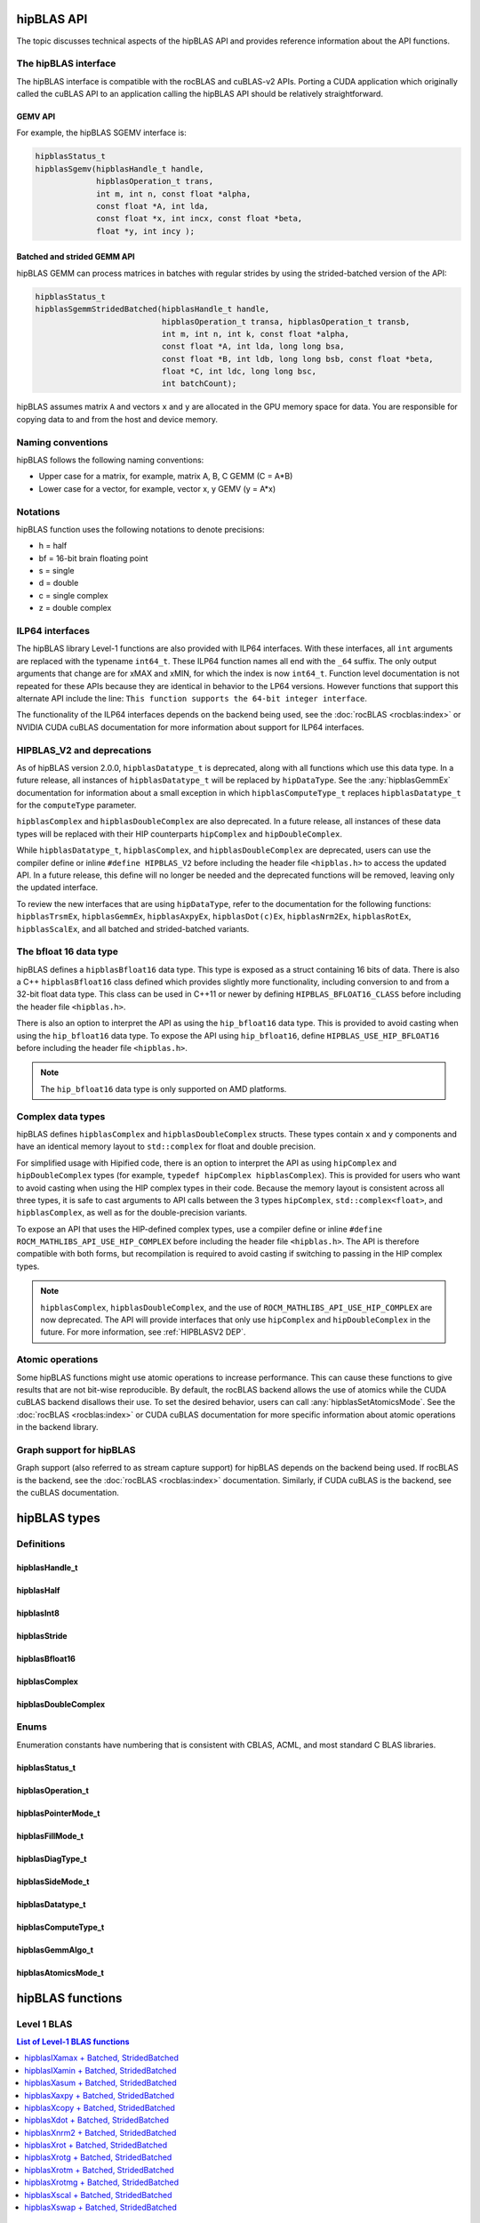 .. meta::
  :description: hipBLAS documentation and API reference library
  :keywords: hipBLAS, rocBLAS, BLAS, ROCm, API, Linear Algebra, documentation, interface

.. _api_label:

*************
hipBLAS API
*************

The topic discusses technical aspects of the hipBLAS API and provides reference information about the API functions.

The hipBLAS interface
=====================

The hipBLAS interface is compatible with the rocBLAS and cuBLAS-v2 APIs. Porting a CUDA application which
originally called the cuBLAS API to an application calling the hipBLAS API should be relatively straightforward.

GEMV API
--------

For example, the hipBLAS SGEMV interface is:

.. code-block:: cpp

   hipblasStatus_t
   hipblasSgemv(hipblasHandle_t handle,
                hipblasOperation_t trans,
                int m, int n, const float *alpha,
                const float *A, int lda,
                const float *x, int incx, const float *beta,
                float *y, int incy );


Batched and strided GEMM API
----------------------------

hipBLAS GEMM can process matrices in batches with regular strides by using the strided-batched version of the API:

.. code-block:: cpp

   hipblasStatus_t
   hipblasSgemmStridedBatched(hipblasHandle_t handle,
                              hipblasOperation_t transa, hipblasOperation_t transb,
                              int m, int n, int k, const float *alpha,
                              const float *A, int lda, long long bsa,
                              const float *B, int ldb, long long bsb, const float *beta,
                              float *C, int ldc, long long bsc,
                              int batchCount);

hipBLAS assumes matrix ``A`` and vectors ``x`` and ``y`` are allocated in the GPU memory space for data.
You are responsible for copying data to and from the host and device memory.

Naming conventions
==================

hipBLAS follows the following naming conventions:

*  Upper case for a matrix, for example, matrix A, B, C   GEMM (C = A*B)
*  Lower case for a vector, for example, vector x, y    GEMV (y = A*x)


Notations
=========

hipBLAS function uses the following notations to denote precisions:

*  h  = half
*  bf = 16-bit brain floating point
*  s  = single
*  d  = double
*  c  = single complex
*  z  = double complex

.. _ILP64 API:

ILP64 interfaces
================

The hipBLAS library Level-1 functions are also provided with ILP64 interfaces.
With these interfaces, all ``int`` arguments are replaced with the typename
``int64_t``. These ILP64 function names all end with the ``_64`` suffix.
The only output arguments that change are for
xMAX and xMIN, for which the index is now ``int64_t``. Function level documentation is not
repeated for these APIs because they are identical in behavior to the LP64 versions.
However functions that support this alternate API include the line:
``This function supports the 64-bit integer interface``.

The functionality of the ILP64 interfaces depends on the backend being used,
see the :doc:`rocBLAS <rocblas:index>` or NVIDIA CUDA cuBLAS documentation for more
information about support for ILP64 interfaces.

.. _HIPBLASV2 DEP:

HIPBLAS_V2 and deprecations
===========================

As of hipBLAS version 2.0.0, ``hipblasDatatype_t`` is deprecated, along with all functions which use this data type.
In a future release, all instances of ``hipblasDatatype_t``
will be replaced by ``hipDataType``. See the :any:`hipblasGemmEx` documentation for information about a small exception
in which ``hipblasComputeType_t`` replaces ``hipblasDatatype_t`` for the
``computeType`` parameter.

``hipblasComplex`` and ``hipblasDoubleComplex`` are also deprecated. In a future release,
all instances of these data types will be replaced with their HIP counterparts
``hipComplex`` and ``hipDoubleComplex``.

While ``hipblasDatatype_t``, ``hipblasComplex``, and ``hipblasDoubleComplex`` are deprecated,
users can use the compiler define or inline ``#define HIPBLAS_V2`` before including the header
file ``<hipblas.h>`` to access the updated API. In a future release, this define will no longer
be needed and the deprecated functions will be removed, leaving only the updated interface.

To review the new interfaces that are using ``hipDataType``,
refer to the documentation for the following functions: ``hipblasTrsmEx``, ``hipblasGemmEx``,
``hipblasAxpyEx``, ``hipblasDot(c)Ex``, ``hipblasNrm2Ex``, ``hipblasRotEx``, ``hipblasScalEx``,
and all batched and strided-batched variants.

The bfloat 16 data type
=======================

hipBLAS defines a ``hipblasBfloat16`` data type. This type is exposed as a struct
containing 16 bits of data. There is also a C++ ``hipblasBfloat16`` class defined
which provides slightly more functionality, including conversion to and from a 32-bit float data type.
This class can be used in C++11 or newer by defining
``HIPBLAS_BFLOAT16_CLASS`` before including the header file ``<hipblas.h>``.

There is also an option to interpret the API as using the ``hip_bfloat16`` data type.
This is provided to avoid casting when using the ``hip_bfloat16`` data type. To expose the API
using ``hip_bfloat16``, define ``HIPBLAS_USE_HIP_BFLOAT16`` before including the header file ``<hipblas.h>``.

.. note::

   The ``hip_bfloat16`` data type is only supported on AMD platforms.

Complex data types
==================

hipBLAS defines ``hipblasComplex`` and ``hipblasDoubleComplex`` structs.
These types contain ``x`` and ``y`` components and have an identical memory layout to ``std::complex``
for float and double precision.

For simplified usage with Hipified code, there is an option to interpret the API
as using ``hipComplex`` and ``hipDoubleComplex``
types (for example, ``typedef hipComplex hipblasComplex``). This is provided for users who want
to avoid casting when using the HIP complex types in their code.
Because the memory layout is consistent across all three types, it is safe to
cast arguments to API calls between the 3 types ``hipComplex``,
``std::complex<float>``, and ``hipblasComplex``, as well as for the double-precision
variants.

To expose an API that uses the HIP-defined complex types,
use a compiler define or inline ``#define ROCM_MATHLIBS_API_USE_HIP_COMPLEX``
before including the header file ``<hipblas.h>``. The
API is therefore compatible with both forms, but recompilation is required
to avoid casting if switching to passing in the HIP complex types.

.. note::

    ``hipblasComplex``, ``hipblasDoubleComplex``, and the use of ``ROCM_MATHLIBS_API_USE_HIP_COMPLEX``
    are now deprecated. The API will provide interfaces
    that only use ``hipComplex`` and ``hipDoubleComplex`` in the future.
    For more information, see :ref:`HIPBLASV2 DEP`.

Atomic operations
=================

Some hipBLAS functions might use atomic operations to increase performance.
This can cause these functions to give results that are not bit-wise reproducible.
By default, the rocBLAS backend allows the use of atomics while the CUDA cuBLAS backend disallows their use.
To set the desired behavior, users can call
:any:`hipblasSetAtomicsMode`. See the :doc:`rocBLAS <rocblas:index>` or CUDA
cuBLAS documentation for more specific information about atomic operations in the backend library.

Graph support for hipBLAS
=========================

Graph support (also referred to as stream capture support) for hipBLAS depends on the backend being used.
If rocBLAS is the backend, see the :doc:`rocBLAS <rocblas:index>` documentation.
Similarly, if CUDA cuBLAS is the backend, see the cuBLAS documentation.

*************
hipBLAS types
*************

Definitions
===========

hipblasHandle_t
---------------
.. doxygentypedef:: hipblasHandle_t

hipblasHalf
------------
.. doxygentypedef:: hipblasHalf

hipblasInt8
------------
.. doxygentypedef:: hipblasInt8

hipblasStride
--------------
.. doxygentypedef:: hipblasStride

hipblasBfloat16
----------------
.. doxygenstruct:: hipblasBfloat16

hipblasComplex
---------------
.. doxygenstruct:: hipblasComplex

hipblasDoubleComplex
-----------------------
.. doxygenstruct:: hipblasDoubleComplex

Enums
=====
Enumeration constants have numbering that is consistent with CBLAS, ACML, and most standard C BLAS libraries.

hipblasStatus_t
-----------------
.. doxygenenum:: hipblasStatus_t

hipblasOperation_t
------------------
.. doxygenenum:: hipblasOperation_t

hipblasPointerMode_t
--------------------
.. doxygenenum:: hipblasPointerMode_t

hipblasFillMode_t
------------------
.. doxygenenum:: hipblasFillMode_t

hipblasDiagType_t
-----------------
.. doxygenenum:: hipblasDiagType_t

hipblasSideMode_t
-----------------
.. doxygenenum:: hipblasSideMode_t

hipblasDatatype_t
------------------
.. doxygenenum:: hipblasDatatype_t

hipblasComputeType_t
--------------------
.. doxygenenum:: hipblasComputeType_t

hipblasGemmAlgo_t
------------------
.. doxygenenum:: hipblasGemmAlgo_t

hipblasAtomicsMode_t
---------------------
.. doxygenenum:: hipblasAtomicsMode_t

*****************
hipBLAS functions
*****************

Level 1 BLAS
============

.. contents:: List of Level-1 BLAS functions
   :local:
   :backlinks: top

hipblasIXamax + Batched, StridedBatched
-----------------------------------------
.. doxygenfunction:: hipblasIsamax
    :outline:
.. doxygenfunction:: hipblasIdamax
    :outline:
.. doxygenfunction:: hipblasIcamax
    :outline:
.. doxygenfunction:: hipblasIzamax

The ``amax`` function supports the 64-bit integer interface. See the :ref:`ILP64 API` section.

.. doxygenfunction:: hipblasIsamaxBatched
    :outline:
.. doxygenfunction:: hipblasIdamaxBatched
    :outline:
.. doxygenfunction:: hipblasIcamaxBatched
    :outline:
.. doxygenfunction:: hipblasIzamaxBatched

The ``amaxBatched`` function supports the 64-bit integer interface. See the :ref:`ILP64 API` section.

.. doxygenfunction:: hipblasIsamaxStridedBatched
    :outline:
.. doxygenfunction:: hipblasIdamaxStridedBatched
    :outline:
.. doxygenfunction:: hipblasIcamaxStridedBatched
    :outline:
.. doxygenfunction:: hipblasIzamaxStridedBatched

The ``amaxStridedBatched`` function supports the 64-bit integer interface. See the :ref:`ILP64 API` section.


hipblasIXamin + Batched, StridedBatched
-----------------------------------------
.. doxygenfunction:: hipblasIsamin
    :outline:
.. doxygenfunction:: hipblasIdamin
    :outline:
.. doxygenfunction:: hipblasIcamin
    :outline:
.. doxygenfunction:: hipblasIzamin

The ``amin`` function supports the 64-bit integer interface. See the :ref:`ILP64 API` section.

.. doxygenfunction:: hipblasIsaminBatched
    :outline:
.. doxygenfunction:: hipblasIdaminBatched
    :outline:
.. doxygenfunction:: hipblasIcaminBatched
    :outline:
.. doxygenfunction:: hipblasIzaminBatched

The ``aminBatched`` function supports the 64-bit integer interface. See the :ref:`ILP64 API` section.

.. doxygenfunction:: hipblasIsaminStridedBatched
    :outline:
.. doxygenfunction:: hipblasIdaminStridedBatched
    :outline:
.. doxygenfunction:: hipblasIcaminStridedBatched
    :outline:
.. doxygenfunction:: hipblasIzaminStridedBatched

The ``aminStridedBatched`` function supports the 64-bit integer interface. See the :ref:`ILP64 API` section.

hipblasXasum + Batched, StridedBatched
----------------------------------------
.. doxygenfunction:: hipblasSasum
    :outline:
.. doxygenfunction:: hipblasDasum
    :outline:
.. doxygenfunction:: hipblasScasum
    :outline:
.. doxygenfunction:: hipblasDzasum

The ``asum`` function supports the 64-bit integer interface. See the :ref:`ILP64 API` section.

.. doxygenfunction:: hipblasSasumBatched
    :outline:
.. doxygenfunction:: hipblasDasumBatched
    :outline:
.. doxygenfunction:: hipblasScasumBatched
    :outline:
.. doxygenfunction:: hipblasDzasumBatched

The ``asumBatched`` function supports the 64-bit integer interface. See the :ref:`ILP64 API` section.

.. doxygenfunction:: hipblasSasumStridedBatched
    :outline:
.. doxygenfunction:: hipblasDasumStridedBatched
    :outline:
.. doxygenfunction:: hipblasScasumStridedBatched
    :outline:
.. doxygenfunction:: hipblasDzasumStridedBatched

The ``asumStridedBatched`` function supports the 64-bit integer interface. See the :ref:`ILP64 API` section.

hipblasXaxpy + Batched, StridedBatched
----------------------------------------
.. doxygenfunction:: hipblasHaxpy
    :outline:
.. doxygenfunction:: hipblasSaxpy
    :outline:
.. doxygenfunction:: hipblasDaxpy
    :outline:
.. doxygenfunction:: hipblasCaxpy
    :outline:
.. doxygenfunction:: hipblasZaxpy

The ``axpy`` function supports the 64-bit integer interface. See the :ref:`ILP64 API` section.

.. doxygenfunction:: hipblasHaxpyBatched
    :outline:
.. doxygenfunction:: hipblasSaxpyBatched
    :outline:
.. doxygenfunction:: hipblasDaxpyBatched
    :outline:
.. doxygenfunction:: hipblasCaxpyBatched
    :outline:
.. doxygenfunction:: hipblasZaxpyBatched

The ``axpyBatched`` function supports the 64-bit integer interface. See the :ref:`ILP64 API` section.

.. doxygenfunction:: hipblasHaxpyStridedBatched
    :outline:
.. doxygenfunction:: hipblasSaxpyStridedBatched
    :outline:
.. doxygenfunction:: hipblasDaxpyStridedBatched
    :outline:
.. doxygenfunction:: hipblasCaxpyStridedBatched
    :outline:
.. doxygenfunction:: hipblasZaxpyStridedBatched

The ``axpyStridedBatched`` function supports the 64-bit integer interface. See the :ref:`ILP64 API` section.

hipblasXcopy + Batched, StridedBatched
----------------------------------------
.. doxygenfunction:: hipblasScopy
    :outline:
.. doxygenfunction:: hipblasDcopy
    :outline:
.. doxygenfunction:: hipblasCcopy
    :outline:
.. doxygenfunction:: hipblasZcopy

The ``copy`` function supports the 64-bit integer interface. See the :ref:`ILP64 API` section.

.. doxygenfunction:: hipblasScopyBatched
    :outline:
.. doxygenfunction:: hipblasDcopyBatched
    :outline:
.. doxygenfunction:: hipblasCcopyBatched
    :outline:
.. doxygenfunction:: hipblasZcopyBatched

The ``copyBatched`` function supports the 64-bit integer interface. See the :ref:`ILP64 API` section.

.. doxygenfunction:: hipblasScopyStridedBatched
    :outline:
.. doxygenfunction:: hipblasDcopyStridedBatched
    :outline:
.. doxygenfunction:: hipblasCcopyStridedBatched
    :outline:
.. doxygenfunction:: hipblasZcopyStridedBatched

The ``copyStridedBatched`` function supports the 64-bit integer interface. See the :ref:`ILP64 API` section.

hipblasXdot + Batched, StridedBatched
---------------------------------------
.. doxygenfunction:: hipblasHdot
    :outline:
.. doxygenfunction:: hipblasBfdot
    :outline:
.. doxygenfunction:: hipblasSdot
    :outline:
.. doxygenfunction:: hipblasDdot
    :outline:
.. doxygenfunction:: hipblasCdotc
    :outline:
.. doxygenfunction:: hipblasCdotu
    :outline:
.. doxygenfunction:: hipblasZdotc
    :outline:
.. doxygenfunction:: hipblasZdotu

The ``dot`` function supports the 64-bit integer interface. See the :ref:`ILP64 API` section.

.. doxygenfunction:: hipblasHdotBatched
    :outline:
.. doxygenfunction:: hipblasBfdotBatched
    :outline:
.. doxygenfunction:: hipblasSdotBatched
    :outline:
.. doxygenfunction:: hipblasDdotBatched
    :outline:
.. doxygenfunction:: hipblasCdotcBatched
    :outline:
.. doxygenfunction:: hipblasCdotuBatched
    :outline:
.. doxygenfunction:: hipblasZdotcBatched
    :outline:
.. doxygenfunction:: hipblasZdotuBatched

The ``dotBatched`` function supports the 64-bit integer interface. See the :ref:`ILP64 API` section.

.. doxygenfunction:: hipblasHdotStridedBatched
    :outline:
.. doxygenfunction:: hipblasBfdotStridedBatched
    :outline:
.. doxygenfunction:: hipblasSdotStridedBatched
    :outline:
.. doxygenfunction:: hipblasDdotStridedBatched
    :outline:
.. doxygenfunction:: hipblasCdotcStridedBatched
    :outline:
.. doxygenfunction:: hipblasCdotuStridedBatched
    :outline:
.. doxygenfunction:: hipblasZdotcStridedBatched
    :outline:
.. doxygenfunction:: hipblasZdotuStridedBatched

The ``dotStridedBatched`` function supports the 64-bit integer interface. See the :ref:`ILP64 API` section.

hipblasXnrm2 + Batched, StridedBatched
----------------------------------------
.. doxygenfunction:: hipblasSnrm2
    :outline:
.. doxygenfunction:: hipblasDnrm2
    :outline:
.. doxygenfunction:: hipblasScnrm2
    :outline:
.. doxygenfunction:: hipblasDznrm2

The ``nrm2`` function supports the 64-bit integer interface. See the :ref:`ILP64 API` section.

.. doxygenfunction:: hipblasSnrm2Batched
    :outline:
.. doxygenfunction:: hipblasDnrm2Batched
    :outline:
.. doxygenfunction:: hipblasScnrm2Batched
    :outline:
.. doxygenfunction:: hipblasDznrm2Batched

The ``nrm2Batched`` function supports the 64-bit integer interface. See the :ref:`ILP64 API` section.

.. doxygenfunction:: hipblasSnrm2StridedBatched
    :outline:
.. doxygenfunction:: hipblasDnrm2StridedBatched
    :outline:
.. doxygenfunction:: hipblasScnrm2StridedBatched
    :outline:
.. doxygenfunction:: hipblasDznrm2StridedBatched

The ``nrm2StridedBatched`` function supports the 64-bit integer interface. See the :ref:`ILP64 API` section.

hipblasXrot + Batched, StridedBatched
---------------------------------------
.. doxygenfunction:: hipblasSrot
    :outline:
.. doxygenfunction:: hipblasDrot
    :outline:
.. doxygenfunction:: hipblasCrot
    :outline:
.. doxygenfunction:: hipblasCsrot
    :outline:
.. doxygenfunction:: hipblasZrot
    :outline:
.. doxygenfunction:: hipblasZdrot

The ``rot`` function supports the 64-bit integer interface. See the :ref:`ILP64 API` section.

.. doxygenfunction:: hipblasSrotBatched
    :outline:
.. doxygenfunction:: hipblasDrotBatched
    :outline:
.. doxygenfunction:: hipblasCrotBatched
    :outline:
.. doxygenfunction:: hipblasCsrotBatched
    :outline:
.. doxygenfunction:: hipblasZrotBatched
    :outline:
.. doxygenfunction:: hipblasZdrotBatched

The ``rotBatched`` function supports the 64-bit integer interface. See the :ref:`ILP64 API` section.

.. doxygenfunction:: hipblasSrotStridedBatched
    :outline:
.. doxygenfunction:: hipblasDrotStridedBatched
    :outline:
.. doxygenfunction:: hipblasCrotStridedBatched
    :outline:
.. doxygenfunction:: hipblasCsrotStridedBatched
    :outline:
.. doxygenfunction:: hipblasZrotStridedBatched
    :outline:
.. doxygenfunction:: hipblasZdrotStridedBatched

The ``rotStridedBatched`` function supports the 64-bit integer interface. See the :ref:`ILP64 API` section.

hipblasXrotg + Batched, StridedBatched
----------------------------------------
.. doxygenfunction:: hipblasSrotg
    :outline:
.. doxygenfunction:: hipblasDrotg
    :outline:
.. doxygenfunction:: hipblasCrotg
    :outline:
.. doxygenfunction:: hipblasZrotg

The ``rotg`` function supports the 64-bit integer interface. See the :ref:`ILP64 API` section.

.. doxygenfunction:: hipblasSrotgBatched
    :outline:
.. doxygenfunction:: hipblasDrotgBatched
    :outline:
.. doxygenfunction:: hipblasCrotgBatched
    :outline:
.. doxygenfunction:: hipblasZrotgBatched

The ``rotgBatched`` function supports the 64-bit integer interface. See the :ref:`ILP64 API` section.

.. doxygenfunction:: hipblasSrotgStridedBatched
    :outline:
.. doxygenfunction:: hipblasDrotgStridedBatched
    :outline:
.. doxygenfunction:: hipblasCrotgStridedBatched
    :outline:
.. doxygenfunction:: hipblasZrotgStridedBatched

The ``rotgStridedBatched`` function supports the 64-bit integer interface. See the :ref:`ILP64 API` section.

hipblasXrotm + Batched, StridedBatched
----------------------------------------
.. doxygenfunction:: hipblasSrotm
    :outline:
.. doxygenfunction:: hipblasDrotm

The ``rotm`` function supports the 64-bit integer interface. See the :ref:`ILP64 API` section.

.. doxygenfunction:: hipblasSrotmBatched
    :outline:
.. doxygenfunction:: hipblasDrotmBatched

The ``rotmBatched`` function supports the 64-bit integer interface. See the :ref:`ILP64 API` section.

.. doxygenfunction:: hipblasSrotmStridedBatched
    :outline:
.. doxygenfunction:: hipblasDrotmStridedBatched

The ``rotmStridedBatched`` function supports the 64-bit integer interface. See the :ref:`ILP64 API` section.

hipblasXrotmg + Batched, StridedBatched
-----------------------------------------
.. doxygenfunction:: hipblasSrotmg
    :outline:
.. doxygenfunction:: hipblasDrotmg

The ``rotmg`` function supports the 64-bit integer interface. See the :ref:`ILP64 API` section.

.. doxygenfunction:: hipblasSrotmgBatched
    :outline:
.. doxygenfunction:: hipblasDrotmgBatched

The ``rotmgBatched`` function supports the 64-bit integer interface. See the :ref:`ILP64 API` section.

.. doxygenfunction:: hipblasSrotmgStridedBatched
    :outline:
.. doxygenfunction:: hipblasDrotmgStridedBatched

The ``rotmgStridedBatched`` function supports the 64-bit integer interface. See the :ref:`ILP64 API` section.

hipblasXscal + Batched, StridedBatched
----------------------------------------
.. doxygenfunction:: hipblasSscal
    :outline:
.. doxygenfunction:: hipblasDscal
    :outline:
.. doxygenfunction:: hipblasCscal
    :outline:
.. doxygenfunction:: hipblasCsscal
    :outline:
.. doxygenfunction:: hipblasZscal
    :outline:
.. doxygenfunction:: hipblasZdscal

The ``scal`` function supports the 64-bit integer interface. See the :ref:`ILP64 API` section.

.. doxygenfunction:: hipblasSscalBatched
    :outline:
.. doxygenfunction:: hipblasDscalBatched
    :outline:
.. doxygenfunction:: hipblasCscalBatched
    :outline:
.. doxygenfunction:: hipblasZscalBatched
    :outline:
.. doxygenfunction:: hipblasCsscalBatched
    :outline:
.. doxygenfunction:: hipblasZdscalBatched

The ``scalBatched`` function supports the 64-bit integer interface. See the :ref:`ILP64 API` section.

.. doxygenfunction:: hipblasSscalStridedBatched
    :outline:
.. doxygenfunction:: hipblasDscalStridedBatched
    :outline:
.. doxygenfunction:: hipblasCscalStridedBatched
    :outline:
.. doxygenfunction:: hipblasZscalStridedBatched
    :outline:
.. doxygenfunction:: hipblasCsscalStridedBatched
    :outline:
.. doxygenfunction:: hipblasZdscalStridedBatched

The ``scalStridedBatched`` function supports the 64-bit integer interface. See the :ref:`ILP64 API` section.

hipblasXswap + Batched, StridedBatched
----------------------------------------
.. doxygenfunction:: hipblasSswap
    :outline:
.. doxygenfunction:: hipblasDswap
    :outline:
.. doxygenfunction:: hipblasCswap
    :outline:
.. doxygenfunction:: hipblasZswap

The ``swap`` function supports the 64-bit integer interface. See the :ref:`ILP64 API` section.

.. doxygenfunction:: hipblasSswapBatched
    :outline:
.. doxygenfunction:: hipblasDswapBatched
    :outline:
.. doxygenfunction:: hipblasCswapBatched
    :outline:
.. doxygenfunction:: hipblasZswapBatched

The ``swapBatched`` function supports the 64-bit integer interface. See the :ref:`ILP64 API` section.

.. doxygenfunction:: hipblasSswapStridedBatched
    :outline:
.. doxygenfunction:: hipblasDswapStridedBatched
    :outline:
.. doxygenfunction:: hipblasCswapStridedBatched
    :outline:
.. doxygenfunction:: hipblasZswapStridedBatched

The ``swapStridedBatched`` function supports the 64-bit integer interface. See the :ref:`ILP64 API` section.

Level 2 BLAS
============
.. contents:: List of Level-2 BLAS functions
   :local:
   :backlinks: top

hipblasXgbmv + Batched, StridedBatched
----------------------------------------
.. doxygenfunction:: hipblasSgbmv
    :outline:
.. doxygenfunction:: hipblasDgbmv
    :outline:
.. doxygenfunction:: hipblasCgbmv
    :outline:
.. doxygenfunction:: hipblasZgbmv

The ``gbmv`` functions support the 64-bit integer interface. See the :ref:`ILP64 API` section.

.. doxygenfunction:: hipblasSgbmvBatched
    :outline:
.. doxygenfunction:: hipblasDgbmvBatched
    :outline:
.. doxygenfunction:: hipblasCgbmvBatched
    :outline:
.. doxygenfunction:: hipblasZgbmvBatched

The ``gbmvBatched`` functions support the 64-bit integer interface. See the :ref:`ILP64 API` section.

.. doxygenfunction:: hipblasSgbmvStridedBatched
    :outline:
.. doxygenfunction:: hipblasDgbmvStridedBatched
    :outline:
.. doxygenfunction:: hipblasCgbmvStridedBatched
    :outline:
.. doxygenfunction:: hipblasZgbmvStridedBatched

The ``gbmvStridedBatched`` functions support the 64-bit integer interface. See the :ref:`ILP64 API` section.

hipblasXgemv + Batched, StridedBatched
----------------------------------------
.. doxygenfunction:: hipblasSgemv
    :outline:
.. doxygenfunction:: hipblasDgemv
    :outline:
.. doxygenfunction:: hipblasCgemv
    :outline:
.. doxygenfunction:: hipblasZgemv

The ``gemv``` functions support the 64-bit integer interface. See the :ref:`ILP64 API` section.

.. doxygenfunction:: hipblasSgemvBatched
    :outline:
.. doxygenfunction:: hipblasDgemvBatched
    :outline:
.. doxygenfunction:: hipblasCgemvBatched
    :outline:
.. doxygenfunction:: hipblasZgemvBatched

The ``gemvBatched`` functions support the 64-bit integer interface. See the :ref:`ILP64 API` section.

.. doxygenfunction:: hipblasSgemvStridedBatched
    :outline:
.. doxygenfunction:: hipblasDgemvStridedBatched
    :outline:
.. doxygenfunction:: hipblasCgemvStridedBatched
    :outline:
.. doxygenfunction:: hipblasZgemvStridedBatched

The ``gemvStridedBatched`` functions support the 64-bit integer interface. See the :ref:`ILP64 API` section.

hipblasXger + Batched, StridedBatched
----------------------------------------
.. doxygenfunction:: hipblasSger
    :outline:
.. doxygenfunction:: hipblasDger
    :outline:
.. doxygenfunction:: hipblasCgeru
    :outline:
.. doxygenfunction:: hipblasCgerc
    :outline:
.. doxygenfunction:: hipblasZgeru
    :outline:
.. doxygenfunction:: hipblasZgerc

The ``ger`` functions support the 64-bit integer interface. See the :ref:`ILP64 API` section.

.. doxygenfunction:: hipblasSgerBatched
    :outline:
.. doxygenfunction:: hipblasDgerBatched
    :outline:
.. doxygenfunction:: hipblasCgeruBatched
    :outline:
.. doxygenfunction:: hipblasCgercBatched
    :outline:
.. doxygenfunction:: hipblasZgeruBatched
    :outline:
.. doxygenfunction:: hipblasZgercBatched

The ``gerBatched`` functions support the 64-bit integer interface. See the :ref:`ILP64 API` section.

.. doxygenfunction:: hipblasSgerStridedBatched
    :outline:
.. doxygenfunction:: hipblasDgerStridedBatched
    :outline:
.. doxygenfunction:: hipblasCgeruStridedBatched
    :outline:
.. doxygenfunction:: hipblasCgercStridedBatched
    :outline:
.. doxygenfunction:: hipblasZgeruStridedBatched
    :outline:
.. doxygenfunction:: hipblasZgercStridedBatched

The ``gerStridedBatched`` functions support the 64-bit integer interface. See the :ref:`ILP64 API` section.

hipblasXhbmv + Batched, StridedBatched
----------------------------------------
.. doxygenfunction:: hipblasChbmv
    :outline:
.. doxygenfunction:: hipblasZhbmv

The ``hbmv`` functions support the 64-bit integer interface. See the :ref:`ILP64 API` section.

.. doxygenfunction:: hipblasChbmvBatched
    :outline:
.. doxygenfunction:: hipblasZhbmvBatched

The ``hbmvBatched`` functions support the 64-bit integer interface. See the :ref:`ILP64 API` section.

.. doxygenfunction:: hipblasChbmvStridedBatched
    :outline:
.. doxygenfunction:: hipblasZhbmvStridedBatched

The ``hbmvStridedBatched`` functions support the 64-bit integer interface. See the :ref:`ILP64 API` section.

hipblasXhemv + Batched, StridedBatched
----------------------------------------
.. doxygenfunction:: hipblasChemv
    :outline:
.. doxygenfunction:: hipblasZhemv

The ``hemv`` functions support the 64-bit integer interface. See the :ref:`ILP64 API` section.

.. doxygenfunction:: hipblasChemvBatched
    :outline:
.. doxygenfunction:: hipblasZhemvBatched

The ``hemvBatched`` functions support the 64-bit integer interface. See the :ref:`ILP64 API` section.

.. doxygenfunction:: hipblasChemvStridedBatched
    :outline:
.. doxygenfunction:: hipblasZhemvStridedBatched

The ``hemvStridedBatched`` functions support the 64-bit integer interface. See the :ref:`ILP64 API` section.

hipblasXher + Batched, StridedBatched
---------------------------------------
.. doxygenfunction:: hipblasCher
    :outline:
.. doxygenfunction:: hipblasZher

The ``her`` functions support the 64-bit integer interface. See the :ref:`ILP64 API` section.

.. doxygenfunction:: hipblasCherBatched
    :outline:
.. doxygenfunction:: hipblasZherBatched

The ``herBatched`` functions support the 64-bit integer interface. See the :ref:`ILP64 API` section.

.. doxygenfunction:: hipblasCherStridedBatched
    :outline:
.. doxygenfunction:: hipblasZherStridedBatched

The ``herStridedBatched`` functions support the 64-bit integer interface. See the :ref:`ILP64 API` section.

hipblasXher2 + Batched, StridedBatched
----------------------------------------
.. doxygenfunction:: hipblasCher2
    :outline:
.. doxygenfunction:: hipblasZher2

The ``her2`` functions support the 64-bit integer interface. See the :ref:`ILP64 API` section.

.. doxygenfunction:: hipblasCher2Batched
    :outline:
.. doxygenfunction:: hipblasZher2Batched

The ``her2Batched`` functions support the 64-bit integer interface. See the :ref:`ILP64 API` section.

.. doxygenfunction:: hipblasCher2StridedBatched
    :outline:
.. doxygenfunction:: hipblasZher2StridedBatched

The ``her2StridedBatched`` functions support the 64-bit integer interface. See the :ref:`ILP64 API` section.

hipblasXhpmv + Batched, StridedBatched
----------------------------------------
.. doxygenfunction:: hipblasChpmv
    :outline:
.. doxygenfunction:: hipblasZhpmv

The ``hpmv`` functions support the 64-bit integer interface. See the :ref:`ILP64 API` section.

.. doxygenfunction:: hipblasChpmvBatched
    :outline:
.. doxygenfunction:: hipblasZhpmvBatched

The ``hpmvBatched`` functions support the 64-bit integer interface. See the :ref:`ILP64 API` section.

.. doxygenfunction:: hipblasChpmvStridedBatched
    :outline:
.. doxygenfunction:: hipblasZhpmvStridedBatched

The ``hpmvStridedBatched`` functions support the 64-bit integer interface. See the :ref:`ILP64 API` section.

hipblasXhpr + Batched, StridedBatched
---------------------------------------
.. doxygenfunction:: hipblasChpr
    :outline:
.. doxygenfunction:: hipblasZhpr

The ``hpr`` functions support the 64-bit integer interface. See the :ref:`ILP64 API` section.

.. doxygenfunction:: hipblasChprBatched
    :outline:
.. doxygenfunction:: hipblasZhprBatched

The ``hprBatched`` functions support the 64-bit integer interface. See the :ref:`ILP64 API` section.

.. doxygenfunction:: hipblasChprStridedBatched
    :outline:
.. doxygenfunction:: hipblasZhprStridedBatched

The ``hprStridedBatched`` functions support the 64-bit integer interface. See the :ref:`ILP64 API` section.

hipblasXhpr2 + Batched, StridedBatched
----------------------------------------
.. doxygenfunction:: hipblasChpr2
    :outline:
.. doxygenfunction:: hipblasZhpr2

The ``hpr2`` functions support the 64-bit integer interface. See the :ref:`ILP64 API` section.

.. doxygenfunction:: hipblasChpr2Batched
    :outline:
.. doxygenfunction:: hipblasZhpr2Batched

The ``hpr2Batched`` functions support the 64-bit integer interface. See the :ref:`ILP64 API` section.

.. doxygenfunction:: hipblasChpr2StridedBatched
    :outline:
.. doxygenfunction:: hipblasZhpr2StridedBatched

The ``hpr2StridedBatched`` functions support the 64-bit integer interface. See the :ref:`ILP64 API` section.

hipblasXsbmv + Batched, StridedBatched
----------------------------------------
.. doxygenfunction:: hipblasSsbmv
    :outline:
.. doxygenfunction:: hipblasDsbmv

The ``sbmv`` functions support the 64-bit integer interface. See the :ref:`ILP64 API` section.

.. doxygenfunction:: hipblasSsbmvBatched
    :outline:
.. doxygenfunction:: hipblasDsbmvBatched

The ``sbmvBatched`` functions support the 64-bit integer interface. See the :ref:`ILP64 API` section.

.. doxygenfunction:: hipblasSsbmvStridedBatched
    :outline:
.. doxygenfunction:: hipblasDsbmvStridedBatched

The ``sbmvStridedBatched`` functions support the 64-bit integer interface. See the :ref:`ILP64 API` section.

hipblasXspmv + Batched, StridedBatched
----------------------------------------
.. doxygenfunction:: hipblasSspmv
    :outline:
.. doxygenfunction:: hipblasDspmv

The ``spmv`` functions support the 64-bit integer interface. See the :ref:`ILP64 API` section.

.. doxygenfunction:: hipblasSspmvBatched
    :outline:
.. doxygenfunction:: hipblasDspmvBatched

The ``spmvBatched`` functions support the 64-bit integer interface. See the :ref:`ILP64 API` section.

.. doxygenfunction:: hipblasSspmvStridedBatched
    :outline:
.. doxygenfunction:: hipblasDspmvStridedBatched

The ``spmvStridedBatched`` functions support the 64-bit integer interface. See the :ref:`ILP64 API` section.

hipblasXspr + Batched, StridedBatched
----------------------------------------
.. doxygenfunction:: hipblasSspr
    :outline:
.. doxygenfunction:: hipblasDspr
    :outline:
.. doxygenfunction:: hipblasCspr
    :outline:
.. doxygenfunction:: hipblasZspr

The ``spr`` functions support the 64-bit integer interface. See the :ref:`ILP64 API` section.

.. doxygenfunction:: hipblasSsprBatched
    :outline:
.. doxygenfunction:: hipblasDsprBatched
    :outline:
.. doxygenfunction:: hipblasCsprBatched
    :outline:
.. doxygenfunction:: hipblasZsprBatched

The ``sprBatched`` functions support the 64-bit integer interface. See the :ref:`ILP64 API` section.

.. doxygenfunction:: hipblasSsprStridedBatched
    :outline:
.. doxygenfunction:: hipblasDsprStridedBatched
    :outline:
.. doxygenfunction:: hipblasCsprStridedBatched
    :outline:
.. doxygenfunction:: hipblasZsprStridedBatched

The ``sprStridedBatched`` functions support the 64-bit integer interface. See the :ref:`ILP64 API` section.

hipblasXspr2 + Batched, StridedBatched
----------------------------------------
.. doxygenfunction:: hipblasSspr2
    :outline:
.. doxygenfunction:: hipblasDspr2

The ``spr2`` functions support the 64-bit integer interface. See the :ref:`ILP64 API` section.

.. doxygenfunction:: hipblasSspr2Batched
    :outline:
.. doxygenfunction:: hipblasDspr2Batched

The ``spr2Batched`` functions support the 64-bit integer interface. See the :ref:`ILP64 API` section.

.. doxygenfunction:: hipblasSspr2StridedBatched
    :outline:
.. doxygenfunction:: hipblasDspr2StridedBatched

The ``spr2StridedBatched`` functions support the 64-bit integer interface. See the :ref:`ILP64 API` section.

hipblasXsymv + Batched, StridedBatched
----------------------------------------
.. doxygenfunction:: hipblasSsymv
    :outline:
.. doxygenfunction:: hipblasDsymv
    :outline:
.. doxygenfunction:: hipblasCsymv
    :outline:
.. doxygenfunction:: hipblasZsymv

The ``symv`` functions support the 64-bit integer interface. See the :ref:`ILP64 API` section.

.. doxygenfunction:: hipblasSsymvBatched
    :outline:
.. doxygenfunction:: hipblasDsymvBatched
    :outline:
.. doxygenfunction:: hipblasCsymvBatched
    :outline:
.. doxygenfunction:: hipblasZsymvBatched

The ``symvBatched`` functions support the 64-bit integer interface. See the :ref:`ILP64 API` section.

.. doxygenfunction:: hipblasSsymvStridedBatched
    :outline:
.. doxygenfunction:: hipblasDsymvStridedBatched
    :outline:
.. doxygenfunction:: hipblasCsymvStridedBatched
    :outline:
.. doxygenfunction:: hipblasZsymvStridedBatched

The ``symvStridedBatched`` functions support the 64-bit integer interface. See the :ref:`ILP64 API` section.

hipblasXsyr + Batched, StridedBatched
----------------------------------------
.. doxygenfunction:: hipblasSsyr
    :outline:
.. doxygenfunction:: hipblasDsyr
    :outline:
.. doxygenfunction:: hipblasCsyr
    :outline:
.. doxygenfunction:: hipblasZsyr

The ``syr`` functions support the 64-bit integer interface. See the :ref:`ILP64 API` section.

.. doxygenfunction:: hipblasSsyrBatched
    :outline:
.. doxygenfunction:: hipblasDsyrBatched
    :outline:
.. doxygenfunction:: hipblasCsyrBatched
    :outline:
.. doxygenfunction:: hipblasZsyrBatched

The ``syrBatched`` functions support the 64-bit integer interface. See the :ref:`ILP64 API` section.

.. doxygenfunction:: hipblasSsyrStridedBatched
    :outline:
.. doxygenfunction:: hipblasDsyrStridedBatched
    :outline:
.. doxygenfunction:: hipblasCsyrStridedBatched
    :outline:
.. doxygenfunction:: hipblasZsyrStridedBatched

The ``syrStridedBatched`` functions support the 64-bit integer interface. See the :ref:`ILP64 API` section.

hipblasXsyr2 + Batched, StridedBatched
----------------------------------------
.. doxygenfunction:: hipblasSsyr2
    :outline:
.. doxygenfunction:: hipblasDsyr2
    :outline:
.. doxygenfunction:: hipblasCsyr2
    :outline:
.. doxygenfunction:: hipblasZsyr2

The ``syr2`` functions support the 64-bit integer interface. See the :ref:`ILP64 API` section.

.. doxygenfunction:: hipblasSsyr2Batched
    :outline:
.. doxygenfunction:: hipblasDsyr2Batched
    :outline:
.. doxygenfunction:: hipblasCsyr2Batched
    :outline:
.. doxygenfunction:: hipblasZsyr2Batched

The ``syr2Batched`` functions support the 64-bit integer interface. See the :ref:`ILP64 API` section.

.. doxygenfunction:: hipblasSsyr2StridedBatched
    :outline:
.. doxygenfunction:: hipblasDsyr2StridedBatched
    :outline:
.. doxygenfunction:: hipblasCsyr2StridedBatched
    :outline:
.. doxygenfunction:: hipblasZsyr2StridedBatched

The ``syr2StridedBatched`` functions support the 64-bit integer interface. See the :ref:`ILP64 API` section.

hipblasXtbmv + Batched, StridedBatched
----------------------------------------
.. doxygenfunction:: hipblasStbmv
    :outline:
.. doxygenfunction:: hipblasDtbmv
    :outline:
.. doxygenfunction:: hipblasCtbmv
    :outline:
.. doxygenfunction:: hipblasZtbmv

The ``tbmv`` functions support the 64-bit integer interface. See the :ref:`ILP64 API` section.

.. doxygenfunction:: hipblasStbmvBatched
    :outline:
.. doxygenfunction:: hipblasDtbmvBatched
    :outline:
.. doxygenfunction:: hipblasCtbmvBatched
    :outline:
.. doxygenfunction:: hipblasZtbmvBatched

The ``tbmvBatched`` functions support the 64-bit integer interface. See the :ref:`ILP64 API` section.

.. doxygenfunction:: hipblasStbmvStridedBatched
    :outline:
.. doxygenfunction:: hipblasDtbmvStridedBatched
    :outline:
.. doxygenfunction:: hipblasCtbmvStridedBatched
    :outline:
.. doxygenfunction:: hipblasZtbmvStridedBatched

The ``tbmvStridedBatched`` functions support the 64-bit integer interface. See the :ref:`ILP64 API` section.

hipblasXtbsv + Batched, StridedBatched
----------------------------------------
.. doxygenfunction:: hipblasStbsv
    :outline:
.. doxygenfunction:: hipblasDtbsv
    :outline:
.. doxygenfunction:: hipblasCtbsv
    :outline:
.. doxygenfunction:: hipblasZtbsv

The ``tbsv`` functions support the 64-bit integer interface. See the :ref:`ILP64 API` section.

.. doxygenfunction:: hipblasStbsvBatched
    :outline:
.. doxygenfunction:: hipblasDtbsvBatched
    :outline:
.. doxygenfunction:: hipblasCtbsvBatched
    :outline:
.. doxygenfunction:: hipblasZtbsvBatched

The ``tbsvBatched`` functions support the 64-bit integer interface. See the :ref:`ILP64 API` section.

.. doxygenfunction:: hipblasStbsvStridedBatched
    :outline:
.. doxygenfunction:: hipblasDtbsvStridedBatched
    :outline:
.. doxygenfunction:: hipblasCtbsvStridedBatched
    :outline:
.. doxygenfunction:: hipblasZtbsvStridedBatched

The ``tbsvStridedBatched`` functions support the 64-bit integer interface. See the :ref:`ILP64 API` section.

hipblasXtpmv + Batched, StridedBatched
----------------------------------------
.. doxygenfunction:: hipblasStpmv
    :outline:
.. doxygenfunction:: hipblasDtpmv
    :outline:
.. doxygenfunction:: hipblasCtpmv
    :outline:
.. doxygenfunction:: hipblasZtpmv

The ``tpmv`` functions support the 64-bit integer interface. See the :ref:`ILP64 API` section.

.. doxygenfunction:: hipblasStpmvBatched
    :outline:
.. doxygenfunction:: hipblasDtpmvBatched
    :outline:
.. doxygenfunction:: hipblasCtpmvBatched
    :outline:
.. doxygenfunction:: hipblasZtpmvBatched

The ``tpmvBatched`` functions support the 64-bit integer interface. See the :ref:`ILP64 API` section.

.. doxygenfunction:: hipblasStpmvStridedBatched
    :outline:
.. doxygenfunction:: hipblasDtpmvStridedBatched
    :outline:
.. doxygenfunction:: hipblasCtpmvStridedBatched
    :outline:
.. doxygenfunction:: hipblasZtpmvStridedBatched

The ``tpmvStridedBatched`` functions support the 64-bit integer interface. See the :ref:`ILP64 API` section.

hipblasXtpsv + Batched, StridedBatched
----------------------------------------
.. doxygenfunction:: hipblasStpsv
    :outline:
.. doxygenfunction:: hipblasDtpsv
    :outline:
.. doxygenfunction:: hipblasCtpsv
    :outline:
.. doxygenfunction:: hipblasZtpsv

The ``tpsv`` functions support the 64-bit integer interface. See the :ref:`ILP64 API` section.

.. doxygenfunction:: hipblasStpsvBatched
    :outline:
.. doxygenfunction:: hipblasDtpsvBatched
    :outline:
.. doxygenfunction:: hipblasCtpsvBatched
    :outline:
.. doxygenfunction:: hipblasZtpsvBatched

The ``tpsvBatched`` functions support the 64-bit integer interface. See the :ref:`ILP64 API` section.

.. doxygenfunction:: hipblasStpsvStridedBatched
    :outline:
.. doxygenfunction:: hipblasDtpsvStridedBatched
    :outline:
.. doxygenfunction:: hipblasCtpsvStridedBatched
    :outline:
.. doxygenfunction:: hipblasZtpsvStridedBatched

The ``tpsvStridedBatched`` functions support the 64-bit integer interface. See the :ref:`ILP64 API` section.

hipblasXtrmv + Batched, StridedBatched
----------------------------------------
.. doxygenfunction:: hipblasStrmv
    :outline:
.. doxygenfunction:: hipblasDtrmv
    :outline:
.. doxygenfunction:: hipblasCtrmv
    :outline:
.. doxygenfunction:: hipblasZtrmv

The ``trmv`` functions support the 64-bit integer interface. See the :ref:`ILP64 API` section.

.. doxygenfunction:: hipblasStrmvBatched
    :outline:
.. doxygenfunction:: hipblasDtrmvBatched
    :outline:
.. doxygenfunction:: hipblasCtrmvBatched
    :outline:
.. doxygenfunction:: hipblasZtrmvBatched

The ``trmvBatched`` functions support the 64-bit integer interface. See the :ref:`ILP64 API` section.

.. doxygenfunction:: hipblasStrmvStridedBatched
    :outline:
.. doxygenfunction:: hipblasDtrmvStridedBatched
    :outline:
.. doxygenfunction:: hipblasCtrmvStridedBatched
    :outline:
.. doxygenfunction:: hipblasZtrmvStridedBatched

The ``trmvStridedBatched`` functions support the 64-bit integer interface. See the :ref:`ILP64 API` section.

hipblasXtrsv + Batched, StridedBatched
----------------------------------------
.. doxygenfunction:: hipblasStrsv
    :outline:
.. doxygenfunction:: hipblasDtrsv
    :outline:
.. doxygenfunction:: hipblasCtrsv
    :outline:
.. doxygenfunction:: hipblasZtrsv

The ``trsv`` functions support the 64-bit integer interface. See the :ref:`ILP64 API` section.

.. doxygenfunction:: hipblasStrsvBatched
    :outline:
.. doxygenfunction:: hipblasDtrsvBatched
    :outline:
.. doxygenfunction:: hipblasCtrsvBatched
    :outline:
.. doxygenfunction:: hipblasZtrsvBatched

The ``trsvBatched`` functions support the 64-bit integer interface. See the :ref:`ILP64 API` section.

.. doxygenfunction:: hipblasStrsvStridedBatched
    :outline:
.. doxygenfunction:: hipblasDtrsvStridedBatched
    :outline:
.. doxygenfunction:: hipblasCtrsvStridedBatched
    :outline:
.. doxygenfunction:: hipblasZtrsvStridedBatched

The ``trsvStridedBatched`` functions support the 64-bit integer interface. See the :ref:`ILP64 API` section.

Level 3 BLAS
============
.. contents:: List of Level-3 BLAS functions
   :local:
   :backlinks: top


hipblasXgemm + Batched, StridedBatched
----------------------------------------
.. doxygenfunction:: hipblasHgemm
    :outline:
.. doxygenfunction:: hipblasSgemm
    :outline:
.. doxygenfunction:: hipblasDgemm
    :outline:
.. doxygenfunction:: hipblasCgemm
    :outline:
.. doxygenfunction:: hipblasZgemm

The ``gemm`` functions support the 64-bit integer interface. See the :ref:`ILP64 API` section.

.. doxygenfunction:: hipblasHgemmBatched
    :outline:
.. doxygenfunction:: hipblasSgemmBatched
    :outline:
.. doxygenfunction:: hipblasDgemmBatched
    :outline:
.. doxygenfunction:: hipblasCgemmBatched
    :outline:
.. doxygenfunction:: hipblasZgemmBatched

The ``gemmBatched`` functions support the 64-bit integer interface. See the :ref:`ILP64 API` section.

.. doxygenfunction:: hipblasHgemmStridedBatched
    :outline:
.. doxygenfunction:: hipblasSgemmStridedBatched
    :outline:
.. doxygenfunction:: hipblasDgemmStridedBatched
    :outline:
.. doxygenfunction:: hipblasCgemmStridedBatched
    :outline:
.. doxygenfunction:: hipblasZgemmStridedBatched

The ``gemmStridedBatched`` functions support the 64-bit integer interface. See the :ref:`ILP64 API` section.

hipblasXherk + Batched, StridedBatched
----------------------------------------
.. doxygenfunction:: hipblasCherk
    :outline:
.. doxygenfunction:: hipblasZherk

The ``herk`` functions support the 64-bit integer interface. See the :ref:`ILP64 API` section.

.. doxygenfunction:: hipblasCherkBatched
    :outline:
.. doxygenfunction:: hipblasZherkBatched

The ``herkBatched`` functions support the 64-bit integer interface. See the :ref:`ILP64 API` section.

.. doxygenfunction:: hipblasCherkStridedBatched
    :outline:
.. doxygenfunction:: hipblasZherkStridedBatched

The ``herkStridedBatched`` functions support the 64-bit integer interface. See the :ref:`ILP64 API` section.

hipblasXherkx + Batched, StridedBatched
-----------------------------------------
.. doxygenfunction:: hipblasCherkx
    :outline:
.. doxygenfunction:: hipblasZherkx

The ``herkx`` functions support the 64-bit integer interface. See the :ref:`ILP64 API` section.

.. doxygenfunction:: hipblasCherkxBatched
    :outline:
.. doxygenfunction:: hipblasZherkxBatched

The ``herkxBatched`` functions support the 64-bit integer interface. See the :ref:`ILP64 API` section.

.. doxygenfunction:: hipblasCherkxStridedBatched
    :outline:
.. doxygenfunction:: hipblasZherkxStridedBatched

The ``herkxStridedBatched`` functions support the 64-bit integer interface. See the :ref:`ILP64 API` section.

hipblasXher2k + Batched, StridedBatched
-----------------------------------------
.. doxygenfunction:: hipblasCher2k
    :outline:
.. doxygenfunction:: hipblasZher2k

The ``her2k`` functions support the 64-bit integer interface. See the :ref:`ILP64 API` section.

.. doxygenfunction:: hipblasCher2kBatched
    :outline:
.. doxygenfunction:: hipblasZher2kBatched

The ``her2kBatched`` functions support the 64-bit integer interface. See the :ref:`ILP64 API` section.

.. doxygenfunction:: hipblasCher2kStridedBatched
    :outline:
.. doxygenfunction:: hipblasZher2kStridedBatched

The ``her2kStridedBatched`` functions support the 64-bit integer interface. See the :ref:`ILP64 API` section.

hipblasXsymm + Batched, StridedBatched
----------------------------------------
.. doxygenfunction:: hipblasSsymm
    :outline:
.. doxygenfunction:: hipblasDsymm
    :outline:
.. doxygenfunction:: hipblasCsymm
    :outline:
.. doxygenfunction:: hipblasZsymm

The ``symm`` functions support the 64-bit integer interface. See the :ref:`ILP64 API` section.

.. doxygenfunction:: hipblasSsymmBatched
    :outline:
.. doxygenfunction:: hipblasDsymmBatched
    :outline:
.. doxygenfunction:: hipblasCsymmBatched
    :outline:
.. doxygenfunction:: hipblasZsymmBatched

The ``symmBatched`` functions support the 64-bit integer interface. See the :ref:`ILP64 API` section.

.. doxygenfunction:: hipblasSsymmStridedBatched
    :outline:
.. doxygenfunction:: hipblasDsymmStridedBatched
    :outline:
.. doxygenfunction:: hipblasCsymmStridedBatched
    :outline:
.. doxygenfunction:: hipblasZsymmStridedBatched

The ``symmStridedBatched`` functions support the 64-bit integer interface. See the :ref:`ILP64 API` section.

hipblasXsyrk + Batched, StridedBatched
----------------------------------------
.. doxygenfunction:: hipblasSsyrk
    :outline:
.. doxygenfunction:: hipblasDsyrk
    :outline:
.. doxygenfunction:: hipblasCsyrk
    :outline:
.. doxygenfunction:: hipblasZsyrk

The ``syrk`` functions support the 64-bit integer interface. See the :ref:`ILP64 API` section.

.. doxygenfunction:: hipblasSsyrkBatched
    :outline:
.. doxygenfunction:: hipblasDsyrkBatched
    :outline:
.. doxygenfunction:: hipblasCsyrkBatched
    :outline:
.. doxygenfunction:: hipblasZsyrkBatched

The ``syrkBatched`` functions support the 64-bit integer interface. See the :ref:`ILP64 API` section.

.. doxygenfunction:: hipblasSsyrkStridedBatched
    :outline:
.. doxygenfunction:: hipblasDsyrkStridedBatched
    :outline:
.. doxygenfunction:: hipblasCsyrkStridedBatched
    :outline:
.. doxygenfunction:: hipblasZsyrkStridedBatched

The ``syrkStridedBatched`` functions support the 64-bit integer interface. See the :ref:`ILP64 API` section.

hipblasXsyr2k + Batched, StridedBatched
-----------------------------------------
.. doxygenfunction:: hipblasSsyr2k
    :outline:
.. doxygenfunction:: hipblasDsyr2k
    :outline:
.. doxygenfunction:: hipblasCsyr2k
    :outline:
.. doxygenfunction:: hipblasZsyr2k

The ``syr2k`` functions support the 64-bit integer interface. See the :ref:`ILP64 API` section.

.. doxygenfunction:: hipblasSsyr2kBatched
    :outline:
.. doxygenfunction:: hipblasDsyr2kBatched
    :outline:
.. doxygenfunction:: hipblasCsyr2kBatched
    :outline:
.. doxygenfunction:: hipblasZsyr2kBatched

The ``syr2kBatched`` functions support the 64-bit integer interface. See the :ref:`ILP64 API` section.

.. doxygenfunction:: hipblasSsyr2kStridedBatched
    :outline:
.. doxygenfunction:: hipblasDsyr2kStridedBatched
    :outline:
.. doxygenfunction:: hipblasCsyr2kStridedBatched
    :outline:
.. doxygenfunction:: hipblasZsyr2kStridedBatched

The ``syr2kStridedBatched`` functions support the 64-bit integer interface. See the :ref:`ILP64 API` section.

hipblasXsyrkx + Batched, StridedBatched
-----------------------------------------
.. doxygenfunction:: hipblasSsyrkx
    :outline:
.. doxygenfunction:: hipblasDsyrkx
    :outline:
.. doxygenfunction:: hipblasCsyrkx
    :outline:
.. doxygenfunction:: hipblasZsyrkx

The ``syrkx`` functions support the 64-bit integer interface. See the :ref:`ILP64 API` section.

.. doxygenfunction:: hipblasSsyrkxBatched
    :outline:
.. doxygenfunction:: hipblasDsyrkxBatched
    :outline:
.. doxygenfunction:: hipblasCsyrkxBatched
    :outline:
.. doxygenfunction:: hipblasZsyrkxBatched

The ``syrkxBatched`` functions support the 64-bit integer interface. See the :ref:`ILP64 API` section.

.. doxygenfunction:: hipblasSsyrkxStridedBatched
    :outline:
.. doxygenfunction:: hipblasDsyrkxStridedBatched
    :outline:
.. doxygenfunction:: hipblasCsyrkxStridedBatched
    :outline:
.. doxygenfunction:: hipblasZsyrkxStridedBatched

The ``syrkxStridedBatched`` functions support the 64-bit integer interface. See the :ref:`ILP64 API` section.

hipblasXgeam + Batched, StridedBatched
----------------------------------------
.. doxygenfunction:: hipblasSgeam
    :outline:
.. doxygenfunction:: hipblasDgeam
    :outline:
.. doxygenfunction:: hipblasCgeam
    :outline:
.. doxygenfunction:: hipblasZgeam

The ``geam`` functions support the 64-bit integer interface. See the :ref:`ILP64 API` section.

.. doxygenfunction:: hipblasSgeamBatched
    :outline:
.. doxygenfunction:: hipblasDgeamBatched
    :outline:
.. doxygenfunction:: hipblasCgeamBatched
    :outline:
.. doxygenfunction:: hipblasZgeamBatched

The ``geamBatched`` functions support the 64-bit integer interface. See the :ref:`ILP64 API` section.

.. doxygenfunction:: hipblasSgeamStridedBatched
    :outline:
.. doxygenfunction:: hipblasDgeamStridedBatched
    :outline:
.. doxygenfunction:: hipblasCgeamStridedBatched
    :outline:
.. doxygenfunction:: hipblasZgeamStridedBatched

The ``geamStridedBatched`` functions support the 64-bit integer interface. See the :ref:`ILP64 API` section.

hipblasXhemm + Batched, StridedBatched
----------------------------------------
.. doxygenfunction:: hipblasChemm
    :outline:
.. doxygenfunction:: hipblasZhemm

The ``hemm`` functions support the 64-bit integer interface. See the :ref:`ILP64 API` section.

.. doxygenfunction:: hipblasChemmBatched
    :outline:
.. doxygenfunction:: hipblasZhemmBatched

The ``hemmBatched`` functions support the 64-bit integer interface. See the :ref:`ILP64 API` section.

.. doxygenfunction:: hipblasChemmStridedBatched
    :outline:
.. doxygenfunction:: hipblasZhemmStridedBatched

The ``hemmStridedBatched`` functions support the 64-bit integer interface. See the :ref:`ILP64 API` section.

hipblasXtrmm + Batched, StridedBatched
----------------------------------------
.. doxygenfunction:: hipblasStrmm
    :outline:
.. doxygenfunction:: hipblasDtrmm
    :outline:
.. doxygenfunction:: hipblasCtrmm
    :outline:
.. doxygenfunction:: hipblasZtrmm

The ``trmm`` functions support the 64-bit integer interface. See the :ref:`ILP64 API` section.

.. doxygenfunction:: hipblasStrmmBatched
    :outline:
.. doxygenfunction:: hipblasDtrmmBatched
    :outline:
.. doxygenfunction:: hipblasCtrmmBatched
    :outline:
.. doxygenfunction:: hipblasZtrmmBatched

The ``trmmBatched`` functions support the 64-bit integer interface. See the :ref:`ILP64 API` section.

.. doxygenfunction:: hipblasStrmmStridedBatched
    :outline:
.. doxygenfunction:: hipblasDtrmmStridedBatched
    :outline:
.. doxygenfunction:: hipblasCtrmmStridedBatched
    :outline:
.. doxygenfunction:: hipblasZtrmmStridedBatched

The ``trmmStridedBatched`` functions support the 64-bit integer interface. See the :ref:`ILP64 API` section.

hipblasXtrsm + Batched, StridedBatched
----------------------------------------
.. doxygenfunction:: hipblasStrsm
    :outline:
.. doxygenfunction:: hipblasDtrsm
    :outline:
.. doxygenfunction:: hipblasCtrsm
    :outline:
.. doxygenfunction:: hipblasZtrsm

The ``trsm`` functions support the 64-bit integer interface. See the :ref:`ILP64 API` section.

.. doxygenfunction:: hipblasStrsmBatched
    :outline:
.. doxygenfunction:: hipblasDtrsmBatched
    :outline:
.. doxygenfunction:: hipblasCtrsmBatched
    :outline:
.. doxygenfunction:: hipblasZtrsmBatched

The ``trsmBatched`` functions support the 64-bit integer interface. See the :ref:`ILP64 API` section.

.. doxygenfunction:: hipblasStrsmStridedBatched
    :outline:
.. doxygenfunction:: hipblasDtrsmStridedBatched
    :outline:
.. doxygenfunction:: hipblasCtrsmStridedBatched
    :outline:
.. doxygenfunction:: hipblasZtrsmStridedBatched

The ``trsmStridedBatched`` functions support the 64-bit integer interface. See the :ref:`ILP64 API` section.

hipblasXtrtri + Batched, StridedBatched
-----------------------------------------
.. doxygenfunction:: hipblasStrtri
    :outline:
.. doxygenfunction:: hipblasDtrtri
    :outline:
.. doxygenfunction:: hipblasCtrtri
    :outline:
.. doxygenfunction:: hipblasZtrtri

.. doxygenfunction:: hipblasStrtriBatched
    :outline:
.. doxygenfunction:: hipblasDtrtriBatched
    :outline:
.. doxygenfunction:: hipblasCtrtriBatched
    :outline:
.. doxygenfunction:: hipblasZtrtriBatched

.. doxygenfunction:: hipblasStrtriStridedBatched
    :outline:
.. doxygenfunction:: hipblasDtrtriStridedBatched
    :outline:
.. doxygenfunction:: hipblasCtrtriStridedBatched
    :outline:
.. doxygenfunction:: hipblasZtrtriStridedBatched

hipblasXdgmm + Batched, StridedBatched
----------------------------------------
.. doxygenfunction:: hipblasSdgmm
    :outline:
.. doxygenfunction:: hipblasDdgmm
    :outline:
.. doxygenfunction:: hipblasCdgmm
    :outline:
.. doxygenfunction:: hipblasZdgmm

The ``dgmm`` functions support the 64-bit integer interface. See the :ref:`ILP64 API` section.

.. doxygenfunction:: hipblasSdgmmBatched
    :outline:
.. doxygenfunction:: hipblasDdgmmBatched
    :outline:
.. doxygenfunction:: hipblasCdgmmBatched
    :outline:
.. doxygenfunction:: hipblasZdgmmBatched

The ``dgmmBatched`` functions support the 64-bit integer interface. See the :ref:`ILP64 API` section.

.. doxygenfunction:: hipblasSdgmmStridedBatched
    :outline:
.. doxygenfunction:: hipblasDdgmmStridedBatched
    :outline:
.. doxygenfunction:: hipblasCdgmmStridedBatched
    :outline:
.. doxygenfunction:: hipblasZdgmmStridedBatched

The ``dgmmStridedBatched`` functions support the 64-bit integer interface. See the :ref:`ILP64 API` section.

BLAS extensions
===============
.. contents:: List of BLAS extension functions
   :local:
   :backlinks: top

hipblasGemmEx + Batched, StridedBatched
------------------------------------------
.. doxygenfunction:: hipblasGemmEx
.. doxygenfunction:: hipblasGemmBatchedEx
.. doxygenfunction:: hipblasGemmStridedBatchedEx

The ``gemmEx``, ``gemmBatchedEx``, and ``gemmStridedBatchedEx`` functions support the 64-bit integer interface. See the :ref:`ILP64 API` section.

hipblasTrsmEx + Batched, StridedBatched
------------------------------------------
.. doxygenfunction:: hipblasTrsmEx
.. doxygenfunction:: hipblasTrsmBatchedEx
.. doxygenfunction:: hipblasTrsmStridedBatchedEx

hipblasAxpyEx + Batched, StridedBatched
------------------------------------------
.. doxygenfunction:: hipblasAxpyEx

The ``axpyEx`` function supports the 64-bit integer interface. See the :ref:`ILP64 API` section.

.. doxygenfunction:: hipblasAxpyBatchedEx

The ``axpyBatchedEx`` function supports the 64-bit integer interface. See the :ref:`ILP64 API` section.

.. doxygenfunction:: hipblasAxpyStridedBatchedEx

The ``axpyStridedBatchedEx`` function supports the 64-bit integer interface. See the :ref:`ILP64 API` section.

hipblasDotEx + Batched, StridedBatched
------------------------------------------
.. doxygenfunction:: hipblasDotEx

The ``dotEx`` function supports the 64-bit integer interface. See the :ref:`ILP64 API` section.

.. doxygenfunction:: hipblasDotBatchedEx

The ``dotBatchedEx`` function supports the 64-bit integer interface. See the :ref:`ILP64 API` section.

.. doxygenfunction:: hipblasDotStridedBatchedEx

The ``dotStridedBatchedEx`` function supports the 64-bit integer interface. See the :ref:`ILP64 API` section.

hipblasDotcEx + Batched, StridedBatched
------------------------------------------
.. doxygenfunction:: hipblasDotcEx

The ``dotcEx`` function supports the 64-bit integer interface. See the :ref:`ILP64 API` section.

.. doxygenfunction:: hipblasDotcBatchedEx

The ``dotcBatchedEx`` function supports the 64-bit integer interface. See the :ref:`ILP64 API` section.

.. doxygenfunction:: hipblasDotcStridedBatchedEx

The ``dotcStridedBatchedEx`` function supports the 64-bit integer interface. See the :ref:`ILP64 API` section.

hipblasNrm2Ex + Batched, StridedBatched
------------------------------------------
.. doxygenfunction:: hipblasNrm2Ex

The ``nrm2Ex`` function supports the 64-bit integer interface. See the :ref:`ILP64 API` section.

.. doxygenfunction:: hipblasNrm2BatchedEx

The ``nrm2BatchedEx`` function supports the 64-bit integer interface. See the :ref:`ILP64 API` section.

.. doxygenfunction:: hipblasNrm2StridedBatchedEx

The ``nrm2StridedBatchedEx`` function supports the 64-bit integer interface. See the :ref:`ILP64 API` section.

hipblasRotEx + Batched, StridedBatched
------------------------------------------
.. doxygenfunction:: hipblasRotEx

The ``rotEx`` function supports the 64-bit integer interface. See the :ref:`ILP64 API` section.

.. doxygenfunction:: hipblasRotBatchedEx

The ``rotBatchedEx`` function supports the 64-bit integer interface. See the :ref:`ILP64 API` section.

.. doxygenfunction:: hipblasRotStridedBatchedEx

The ``rotStridedBatchedEx`` function supports the 64-bit integer interface. See the :ref:`ILP64 API` section.

hipblasScalEx + Batched, StridedBatched
------------------------------------------
.. doxygenfunction:: hipblasScalEx

The ``scalEx`` function supports the 64-bit integer interface. See the :ref:`ILP64 API` section.

.. doxygenfunction:: hipblasScalBatchedEx

The ``scalBatchedEx`` function supports the 64-bit integer interface. See the :ref:`ILP64 API` section.

.. doxygenfunction:: hipblasScalStridedBatchedEx

The ``scalStridedBatchedEx`` function supports the 64-bit integer interface. See the :ref:`ILP64 API` section.

SOLVER API
===========
.. contents:: List of SOLVER APIs
   :local:
   :backlinks: top


hipblasXgetrf + Batched, stridedBatched
----------------------------------------
.. doxygenfunction:: hipblasSgetrf
    :outline:
.. doxygenfunction:: hipblasDgetrf
    :outline:
.. doxygenfunction:: hipblasCgetrf
    :outline:
.. doxygenfunction:: hipblasZgetrf

.. doxygenfunction:: hipblasSgetrfBatched
    :outline:
.. doxygenfunction:: hipblasDgetrfBatched
    :outline:
.. doxygenfunction:: hipblasCgetrfBatched
    :outline:
.. doxygenfunction:: hipblasZgetrfBatched

.. doxygenfunction:: hipblasSgetrfStridedBatched
    :outline:
.. doxygenfunction:: hipblasDgetrfStridedBatched
    :outline:
.. doxygenfunction:: hipblasCgetrfStridedBatched
    :outline:
.. doxygenfunction:: hipblasZgetrfStridedBatched


hipblasXgetrs + Batched, stridedBatched
----------------------------------------
.. doxygenfunction:: hipblasSgetrs
    :outline:
.. doxygenfunction:: hipblasDgetrs
    :outline:
.. doxygenfunction:: hipblasCgetrs
    :outline:
.. doxygenfunction:: hipblasZgetrs

.. doxygenfunction:: hipblasSgetrsBatched
    :outline:
.. doxygenfunction:: hipblasDgetrsBatched
    :outline:
.. doxygenfunction:: hipblasCgetrsBatched
    :outline:
.. doxygenfunction:: hipblasZgetrsBatched

.. doxygenfunction:: hipblasSgetrsStridedBatched
    :outline:
.. doxygenfunction:: hipblasDgetrsStridedBatched
    :outline:
.. doxygenfunction:: hipblasCgetrsStridedBatched
    :outline:
.. doxygenfunction:: hipblasZgetrsStridedBatched

hipblasXgetri + Batched, stridedBatched
----------------------------------------

.. doxygenfunction:: hipblasSgetriBatched
    :outline:
.. doxygenfunction:: hipblasDgetriBatched
    :outline:
.. doxygenfunction:: hipblasCgetriBatched
    :outline:
.. doxygenfunction:: hipblasZgetriBatched

hipblasXgeqrf + Batched, stridedBatched
----------------------------------------
.. doxygenfunction:: hipblasSgeqrf
    :outline:
.. doxygenfunction:: hipblasDgeqrf
    :outline:
.. doxygenfunction:: hipblasCgeqrf
    :outline:
.. doxygenfunction:: hipblasZgeqrf

.. doxygenfunction:: hipblasSgeqrfBatched
    :outline:
.. doxygenfunction:: hipblasDgeqrfBatched
    :outline:
.. doxygenfunction:: hipblasCgeqrfBatched
    :outline:
.. doxygenfunction:: hipblasZgeqrfBatched

.. doxygenfunction:: hipblasSgeqrfStridedBatched
    :outline:
.. doxygenfunction:: hipblasDgeqrfStridedBatched
    :outline:
.. doxygenfunction:: hipblasCgeqrfStridedBatched
    :outline:
.. doxygenfunction:: hipblasZgeqrfStridedBatched

hipblasXgels + Batched, StridedBatched
----------------------------------------
.. doxygenfunction:: hipblasSgels
    :outline:
.. doxygenfunction:: hipblasDgels
    :outline:
.. doxygenfunction:: hipblasCgels
    :outline:
.. doxygenfunction:: hipblasZgels

.. doxygenfunction:: hipblasSgelsBatched
    :outline:
.. doxygenfunction:: hipblasDgelsBatched
    :outline:
.. doxygenfunction:: hipblasCgelsBatched
    :outline:
.. doxygenfunction:: hipblasZgelsBatched

.. doxygenfunction:: hipblasSgelsStridedBatched
    :outline:
.. doxygenfunction:: hipblasDgelsStridedBatched
    :outline:
.. doxygenfunction:: hipblasCgelsStridedBatched
    :outline:
.. doxygenfunction:: hipblasZgelsStridedBatched

Auxiliary
=========

hipblasCreate
--------------
.. doxygenfunction:: hipblasCreate

hipblasDestroy
---------------
.. doxygenfunction:: hipblasDestroy

hipblasSetStream
-----------------
.. doxygenfunction:: hipblasSetStream

hipblasGetStream
------------------
.. doxygenfunction:: hipblasGetStream

hipblasSetPointerMode
----------------------
.. doxygenfunction:: hipblasSetPointerMode

hipblasGetPointerMode
----------------------
.. doxygenfunction:: hipblasGetPointerMode

hipblasSetVector
----------------
.. doxygenfunction:: hipblasSetVector

hipblasGetVector
-----------------
.. doxygenfunction:: hipblasGetVector

hipblasSetMatrix
-----------------
.. doxygenfunction:: hipblasSetMatrix

hipblasGetMatrix
------------------
.. doxygenfunction:: hipblasGetMatrix

hipblasSetVectorAsync
----------------------
.. doxygenfunction:: hipblasSetVectorAsync

hipblasGetVectorAsync
----------------------
.. doxygenfunction:: hipblasGetVectorAsync

hipblasSetMatrixAsync
-----------------------
.. doxygenfunction:: hipblasSetMatrixAsync

hipblasGetMatrixAsync
---------------------
.. doxygenfunction:: hipblasGetMatrixAsync

hipblasSetAtomicsMode
----------------------
.. doxygenfunction:: hipblasSetAtomicsMode

hipblasGetAtomicsMode
----------------------
.. doxygenfunction:: hipblasGetAtomicsMode

hipblasStatusToString
----------------------
.. doxygenfunction:: hipblasStatusToString

